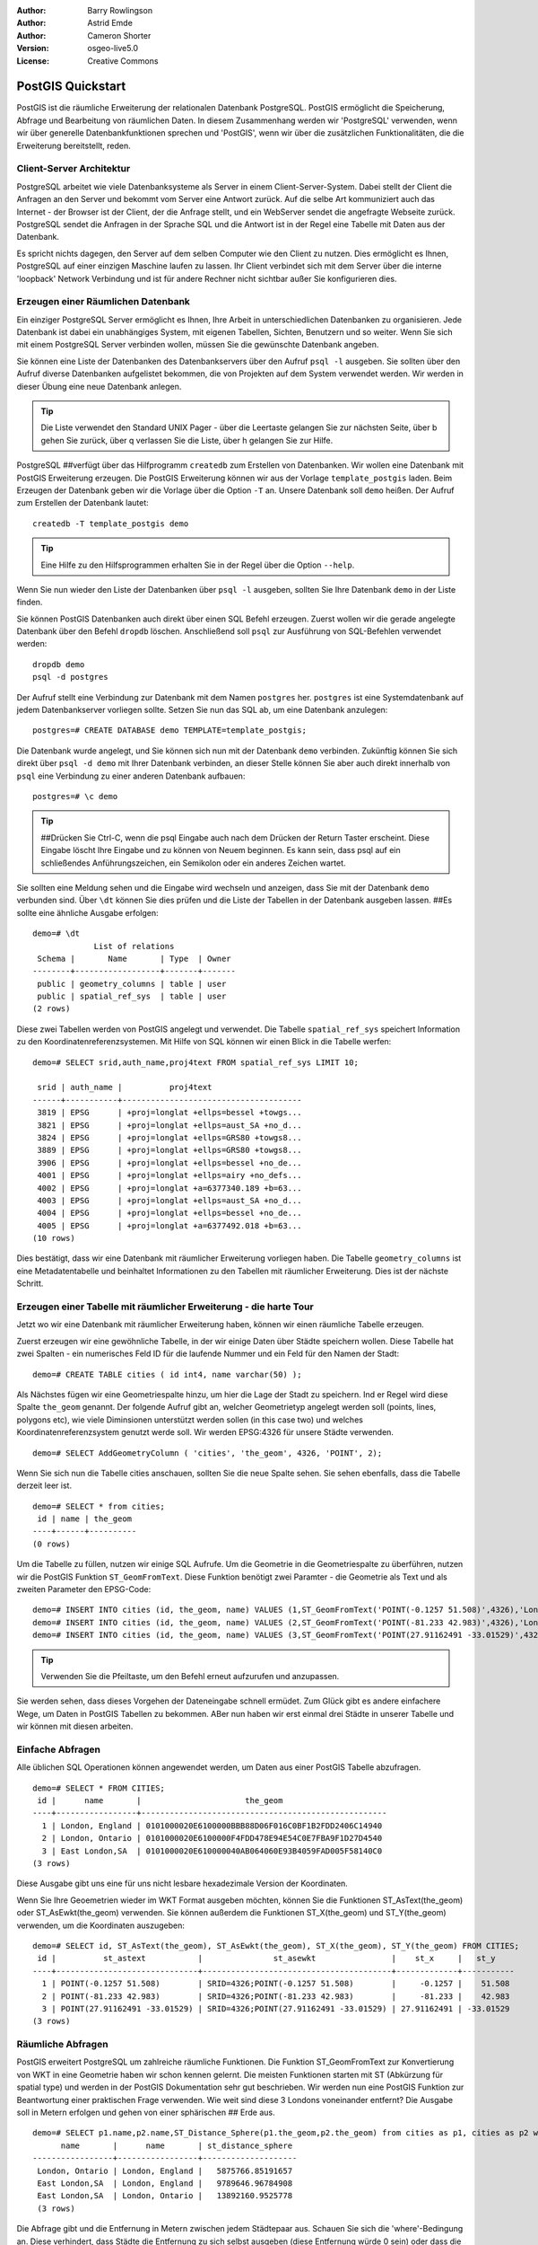 :Author: Barry Rowlingson
:Author: Astrid Emde
:Author: Cameron Shorter
:Version: osgeo-live5.0
:License: Creative Commons

.. _postgis_quickstart:
 
.. image:: ../../images/project_logos/logo-PostGIS.png
  :scale: 30 %
  :alt: project logo
  :align: right
  :target: http://postgis.org/


******************
PostGIS Quickstart
******************

PostGIS ist die räumliche Erweiterung der relationalen Datenbank PostgreSQL. PostGIS ermöglicht die Speicherung, Abfrage und Bearbeitung von räumlichen Daten. In diesem Zusammenhang werden wir 'PostgreSQL' verwenden, wenn wir über generelle Datenbankfunktionen sprechen und 'PostGIS', wenn wir über die zusätzlichen Funktionalitäten, die die Erweiterung bereitstellt,  reden. 

Client-Server Architektur
=========================

PostgreSQL arbeitet wie viele Datenbanksysteme als Server in einem Client-Server-System.
Dabei stellt der Client die Anfragen an den Server und bekommt vom Server eine Antwort zurück.
Auf die selbe Art kommuniziert auch das Internet - der Browser ist der Client, der die Anfrage stellt, und ein WebServer sendet die angefragte Webseite zurück.
PostgreSQL sendet die Anfragen in der Sprache SQL und die Antwort ist in der Regel eine Tabelle mit Daten aus der Datenbank.

Es spricht nichts dagegen, den Server auf dem selben Computer wie den Client zu nutzen. 
Dies ermöglicht es Ihnen, PostgreSQL auf einer einzigen Maschine laufen zu lassen.
Ihr Client verbindet sich mit dem Server über die interne 'loopback' Network Verbindung und ist für andere Rechner nicht sichtbar
außer Sie konfigurieren dies.

Erzeugen einer Räumlichen Datenbank
===================================

.. review comment: Suggest providing a screen grab (or 2) which shows how to select
   and open an xterm. Cameron

Ein einziger PostgreSQL Server ermöglicht es Ihnen, Ihre Arbeit in unterschiedlichen Datenbanken zu organisieren.
Jede Datenbank ist dabei ein unabhängiges System, mit eigenen Tabellen, Sichten, Benutzern und so weiter.
Wenn Sie sich mit einem PostgreSQL Server verbinden wollen, müssen Sie die gewünschte Datenbank angeben.

Sie können eine Liste der Datenbanken des Datenbankservers über den Aufruf ``psql -l`` ausgeben.
Sie sollten über den Aufruf diverse Datenbanken aufgelistet bekommen, die von Projekten auf dem System verwendet werden. 
Wir werden in dieser Übung eine neue Datenbank anlegen.

.. tip:: Die Liste verwendet den Standard UNIX Pager - über die Leertaste gelangen Sie zur nächsten Seite, über b gehen Sie zurück, über q verlassen Sie die Liste, über h gelangen Sie zur Hilfe.

PostgreSQL ##verfügt über das Hilfprogramm ``createdb`` zum Erstellen von Datenbanken. 
Wir wollen eine Datenbank mit PostGIS Erweiterung erzeugen. Die PostGIS Erweiterung können wir aus der Vorlage  ``template_postgis`` laden. Beim Erzeugen der Datenbank geben wir die Vorlage über die Option ``-T`` an. 
Unsere Datenbank soll ``demo`` heißen. Der Aufruf zum Erstellen der Datenbank lautet:

::

   createdb -T template_postgis demo

.. tip:: Eine Hilfe zu den Hilfsprogrammen erhalten Sie in der Regel über die Option ``--help``.


Wenn Sie nun wieder den Liste der Datenbanken über ``psql -l`` ausgeben, sollten Sie Ihre Datenbank ``demo`` in der Liste finden.

Sie können PostGIS Datenbanken auch direkt über einen SQL Befehl erzeugen. Zuerst wollen wir die gerade angelegte Datenbank
über den Befehl ``dropdb`` löschen. Anschließend soll ``psql`` zur Ausführung von SQL-Befehlen verwendet werden:

:: 

  dropdb demo
  psql -d postgres
 
Der Aufruf stellt eine Verbindung zur Datenbank mit dem Namen ``postgres`` her. ``postgres`` ist eine Systemdatenbank
auf jedem Datenbankserver vorliegen sollte. Setzen Sie nun das SQL ab, um eine Datenbank anzulegen:

:: 

 postgres=# CREATE DATABASE demo TEMPLATE=template_postgis;

Die Datenbank wurde angelegt, und Sie können sich nun mit der Datenbank ``demo`` verbinden.
Zukünftig können Sie sich direkt über ``psql -d demo`` mit Ihrer Datenbank verbinden, an dieser Stelle
können Sie aber auch direkt innerhalb von ``psql`` eine Verbindung zu einer anderen Datenbank aufbauen:

::

 postgres=# \c demo

.. tip:: ##Drücken Sie Ctrl-C, wenn die psql Eingabe auch nach dem Drücken der Return Taster erscheint. Diese Eingabe löscht Ihre Eingabe und zu können von Neuem beginnen. Es kann sein, dass psql auf ein schließendes Anführungszeichen, ein Semikolon oder ein anderes Zeichen wartet.

Sie sollten eine Meldung sehen und die Eingabe wird wechseln und anzeigen, dass Sie mit der Datenbank ``demo`` verbunden sind. 
Über ``\dt`` können Sie dies prüfen und die Liste der Tabellen in der Datenbank ausgeben lassen.
##Es sollte eine ähnliche Ausgabe erfolgen:

::

  demo=# \dt
               List of relations
   Schema |       Name       | Type  | Owner 
  --------+------------------+-------+-------
   public | geometry_columns | table | user
   public | spatial_ref_sys  | table | user
  (2 rows)

Diese zwei Tabellen werden von PostGIS angelegt und verwendet. Die Tabelle ``spatial_ref_sys`` speichert Information zu den Koordinatenreferenzsystemen. Mit Hilfe von SQL können wir einen Blick in die Tabelle werfen:

::

  demo=# SELECT srid,auth_name,proj4text FROM spatial_ref_sys LIMIT 10;

   srid | auth_name |          proj4text                                            
  ------+-----------+--------------------------------------
   3819 | EPSG      | +proj=longlat +ellps=bessel +towgs...
   3821 | EPSG      | +proj=longlat +ellps=aust_SA +no_d...
   3824 | EPSG      | +proj=longlat +ellps=GRS80 +towgs8...
   3889 | EPSG      | +proj=longlat +ellps=GRS80 +towgs8...
   3906 | EPSG      | +proj=longlat +ellps=bessel +no_de...
   4001 | EPSG      | +proj=longlat +ellps=airy +no_defs...
   4002 | EPSG      | +proj=longlat +a=6377340.189 +b=63...
   4003 | EPSG      | +proj=longlat +ellps=aust_SA +no_d...
   4004 | EPSG      | +proj=longlat +ellps=bessel +no_de...
   4005 | EPSG      | +proj=longlat +a=6377492.018 +b=63...
  (10 rows)

Dies bestätigt, dass wir eine Datenbank mit räumlicher Erweiterung vorliegen haben. Die Tabelle ``geometry_columns`` ist eine Metadatentabelle und beinhaltet Informationen zu den Tabellen mit räumlicher Erweiterung. Dies ist der nächste Schritt.


Erzeugen einer Tabelle mit räumlicher Erweiterung - die harte Tour
==================================================================

Jetzt wo wir eine Datenbank mit räumlicher Erweiterung haben, können wir einen räumliche Tabelle erzeugen.

Zuerst erzeugen wir eine gewöhnliche Tabelle, in der wir einige Daten über Städte speichern wollen.
Diese Tabelle hat zwei Spalten - ein numerisches Feld ID für die laufende Nummer und ein Feld für den Namen der Stadt:

::

  demo=# CREATE TABLE cities ( id int4, name varchar(50) );

Als Nächstes fügen wir eine Geometriespalte hinzu, um hier die Lage der Stadt zu speichern.
Ind er Regel wird diese Spalte ``the_geom`` genannt. 
Der folgende Aufruf gibt an, welcher Geometrietyp angelegt werden soll (points, lines, polygons etc), wie viele Diminsionen unterstützt werden sollen (in this case two) und welches Koordinatenreferenzsystem genutzt werde soll.
Wir werden EPSG:4326 für unsere Städte verwenden.

::

  demo=# SELECT AddGeometryColumn ( 'cities', 'the_geom', 4326, 'POINT', 2);

Wenn Sie sich nun die Tabelle cities anschauen, sollten Sie die neue Spalte sehen. Sie sehen ebenfalls, dass die Tabelle derzeit leer ist.

::

  demo=# SELECT * from cities;
   id | name | the_geom 
  ----+------+----------
  (0 rows)

Um die Tabelle zu füllen, nutzen wir einige SQL Aufrufe. Um die Geometrie in die Geometriespalte zu überführen, nutzen
wir die PostGIS Funktion ``ST_GeomFromText``. Diese Funktion benötigt zwei Paramter - die Geometrie als Text und als zweiten Parameter den EPSG-Code:

::

  demo=# INSERT INTO cities (id, the_geom, name) VALUES (1,ST_GeomFromText('POINT(-0.1257 51.508)',4326),'London, England');
  demo=# INSERT INTO cities (id, the_geom, name) VALUES (2,ST_GeomFromText('POINT(-81.233 42.983)',4326),'London, Ontario');
  demo=# INSERT INTO cities (id, the_geom, name) VALUES (3,ST_GeomFromText('POINT(27.91162491 -33.01529)',4326),'East London,SA');

.. tip:: Verwenden Sie die Pfeiltaste, um den Befehl erneut aufzurufen und anzupassen.

Sie werden sehen, dass dieses Vorgehen der Dateneingabe schnell ermüdet. Zum Glück gibt es andere einfachere Wege, um Daten in PostGIS Tabellen zu bekommen. ABer nun haben wir erst einmal drei Städte in unserer Tabelle und wir können mit diesen arbeiten.


Einfache Abfragen
=================

Alle üblichen SQL Operationen können angewendet werden, um Daten aus einer PostGIS Tabelle abzufragen.

::

 demo=# SELECT * FROM CITIES;
  id |      name       |                      the_geom                      
 ----+-----------------+----------------------------------------------------
   1 | London, England | 0101000020E6100000BBB88D06F016C0BF1B2FDD2406C14940
   2 | London, Ontario | 0101000020E6100000F4FDD478E94E54C0E7FBA9F1D27D4540
   3 | East London,SA  | 0101000020E610000040AB064060E93B4059FAD005F58140C0
 (3 rows)

Diese Ausgabe gibt uns eine für uns nicht lesbare hexadezimale Version der Koordinaten.

Wenn Sie Ihre Geoemetrien wieder im WKT Format ausgeben möchten, können Sie die Funktionen
ST_AsText(the_geom) oder ST_AsEwkt(the_geom) verwenden. Sie können außerdem die Funktionen ST_X(the_geom) und ST_Y(the_geom) 
verwenden, um die Koordinaten auszugeben:

::

 demo=# SELECT id, ST_AsText(the_geom), ST_AsEwkt(the_geom), ST_X(the_geom), ST_Y(the_geom) FROM CITIES;
  id |          st_astext           |               st_asewkt                |    st_x     |   st_y    
 ----+------------------------------+----------------------------------------+-------------+-----------
   1 | POINT(-0.1257 51.508)        | SRID=4326;POINT(-0.1257 51.508)        |     -0.1257 |    51.508
   2 | POINT(-81.233 42.983)        | SRID=4326;POINT(-81.233 42.983)        |     -81.233 |    42.983
   3 | POINT(27.91162491 -33.01529) | SRID=4326;POINT(27.91162491 -33.01529) | 27.91162491 | -33.01529
 (3 rows)



Räumliche Abfragen
==================

PostGIS erweitert PostgreSQL um zahlreiche räumliche Funktionen.
Die Funktion ST_GeomFromText zur Konvertierung von WKT in eine Geometrie haben wir schon kennen gelernt.
Die meisten Funktionen starten mit ST (Abkürzung für spatial type) und werden 
in der PostGIS Dokumentation sehr gut beschrieben.
Wir werden nun eine PostGIS Funktion zur Beantwortung einer praktischen Frage verwenden. 
Wie weit sind diese 3 Londons voneinander entfernt? Die Ausgabe soll in Metern erfolgen und 
gehen von einer sphärischen ## Erde aus.

::

 demo=# SELECT p1.name,p2.name,ST_Distance_Sphere(p1.the_geom,p2.the_geom) from cities as p1, cities as p2 where p1.id > p2.id;
       name       |      name       | st_distance_sphere 
 -----------------+-----------------+--------------------
  London, Ontario | London, England |   5875766.85191657
  East London,SA  | London, England |   9789646.96784908
  East London,SA  | London, Ontario |   13892160.9525778
  (3 rows)

Die Abfrage gibt und die Entfernung in Metern zwischen jedem Städtepaar aus.
Schauen Sie sich die 'where'-Bedingung an. Diese verhindert, dass Städte die Entfernung zu sich selbst ausgeben (diese Entfernung würde 0 sein) oder dass die umgekehrte Distanzberechung ausgegeben wird (London, England nach London, Ontario ist die selbe Entfernung wie London, Ontario nach London, England). Lassen Sie die 'where' Bedingung weg und schauen Sie sich die Ausgabe an.

Wir können die Distanz unter Verwendung eines Sphäroids auch über eine andere Funktion berechnen und den 
Namen des Sphäroids, semi-major axis und inverse flattening Parameter angeben:

::

  demo=# SELECT p1.name,p2.name,ST_Distance_Spheroid(
          p1.the_geom,p2.the_geom, 'SPHEROID["GRS_1980",6378137,298.257222]'
          ) 
         from cities as p1, cities as p2 where p1.id > p2.id;
        name       |      name       | st_distance_spheroid 
  -----------------+-----------------+----------------------
   London, Ontario | London, England |     5892413.63776489
   East London,SA  | London, England |     9756842.65711931
   East London,SA  | London, Ontario |     13884149.4140698
  (3 rows)



Mapping
=======

Um eine Karte aus Ihren PostGIS Daten zu erzeugen, brauchen Sie einen Client, der auf die Daten zugreifen kann.
Die meisten der Open Source Desktop GIS Programme untestützen PostGIS - beispielsweise Quantum GIS, gvSIG, uDig. 
Wir werden unsere Karte mit Quantum GIS erzeugen.

Starten Sie Quantum GIS und wählen Sie ``Add PostGIS layer`` aus dem Layer-Menü. 
Da Sie bisher noch keine Verbindung zu PostGIS aufgebaut haben, werden Sie eine leere Verbindungsliste vorliegen haben.

.. image:: ../../images/screenshots/1024x768/postgis_add.png
  :scale: 100 %
  :alt: Add a PostGIS layer
  :align: center

Über 'neu' öffen Sie den Dialog zur Eingabe der Verbindungsparameter. Wir werden uns mit der Natural Earth Datenbank
der DVD verbinden. Es muss kein Benutzername oder Passwort angegeben werden, da die Sicherheitseinstellungen dieser 
Installation jedem den Zugriff erlauben.##
Entfernen Sie den Haken unter 'Auch geometrielose Tabellen anzeigen', sofern dieser gesetzt ist

.. image:: ../../images/screenshots/1024x768/postgis_naturalearth.png
  :scale: 100 %
  :alt: Connect to Natural Earth
  :align: center

Klicken Sie den Button ``Verbindung testen``. Wenn der Datenbankzugriff erfolgreich war, wird eine freundliche Meldung angezeigt.
Klicken Sie ``OK``, um Ihre Verbindungsparameter zu speichern. Nun können Sie sich über den Button ``Verbinden`` mit der Datenbank
verbinden und bekommen eine Liste der Tabellen mit Geometriespalten der Datenbank:

.. image:: ../../images/screenshots/1024x768/postgis_ne_layers.png
  :scale: 100 %
  :alt: Natural Earth Layers
  :align: center

Wählen Sie das Thema lakes (Seen) und klicken Sie ``Hinzufügen`` (nicht ``Abfrage erstellen``). 
Die Daten sollten in QGIS geladen werden:

.. image:: ../../images/screenshots/1024x768/postgis_ne_lakes.png
  :scale: 50 %
  :alt: My First PostGIS layer
  :align: center

Sie sollten nun eine Karte der Seen sehen. QGIS weiß nicht, dass es sich um Seen handelt, und zeigt die Flächen 
möglicherweise nicht blau an. Nutzen Sie die QGIS Dokumentation, um heraus zu finden, wie die Farbe angepasst werden kann.
Navigieren Sie in die bekannte Seengruppe von Kanada.##


Erzeugen einer Tabelle mit räumlicher Erweiterung - der einfache Weg
====================================================================

Die meisten OSGeo Desktop GIS Tools bieten Schnittstellen zum Import von räumlichen Daten nach PostGIS, beispielsweise Shape Dateien.## Wir wollen wieder Quantum GIS zur Demonstration nutzen.

Importing shapefiles to QGIS can be done via a handy PostGIS Manager plugin. To set it up, go to the 
Plugins menu, select ``Manage Plugins`` and then find the ``PostGIS Manager``. Check the box and OK 
it. Now on the Plugin menu you should have a PostGIS Manager entry which gives you an option
to start the manager.

It will then use your previously defined settings to connect to the Natural Earth database. Leave
the password blank if it asks. You'll see the main manager window.

.. image:: ../../images/screenshots/1024x768/postgis_ne_manager.png
  :scale: 75 %
  :alt: PostGIS Manager Plugin
  :align: center

You can use the other tabs in the right-side panel to check the attributes of the layer and even
get a basic map with zoom and pan capabilities. Here I've selected the the populated places layer
and zoomed in on a little island I know:

.. image:: ../../images/screenshots/1024x768/postgis_ne_preview.png
  :scale: 75 %
  :alt: PostGIS Manager Preview
  :align: center

We will now use the PostGIS Manager to import a shapefile into the database. We'll use
the North Carolina sudden infant death syndrome (SIDS) data that is included with one
of the R statistics package add-ons.

From the ``Data`` menu choose the ``Load data from shapefile`` option. 
Hit the ``...`` button and browse to the ``sids.shp`` shapefile in the R ``maptools`` package:

.. image:: ../../images/screenshots/1024x768/postgis_find_shape.png
  :scale: 75 %
  :alt: Find the shapefile
  :align: center

Leave everything else as it is and hit ``Load``

.. image:: ../../images/screenshots/1024x768/postgis_ne_load.png
  :scale: 75 %
  :alt: Import a shapefile
  :align: center

The shapefile should be imported into PostGIS with no errors. Close the PostGIS manager and
get back to the main QGIS window.

Now load the SIDS data into the map using the 'Add PostGIS Layer'
option. With a bit of rearranging of the layers and some colouring, you should be able to produce
a choropleth map of the sudden infant death syndrome counts in North Carolina:

.. image:: ../../images/screenshots/1024x768/postgis_ne_final.png
  :scale: 75 %
  :alt: SIDS data mapped
  :align: center

Der grafische Datenbankclient pgAdmin III
=========================================
Sie können den grafischen Datenbankclient ``pgAdmin III`` nutzen, um SQLs abzusetzen und um Ihre Daten zu verwalten.
pgAdmin III verfügt außerdem über einen Plugin zum Shapeimport. pgAdmin III bietet ein komfortables Datenmanagement.

.. image:: ../../images/screenshots/800x600/pgadmin.gif
  :scale: 50 %
  :alt: pgAdmin III
  :align: center


Weitere Aufgaben
================

Hier sind ein paar weitere Aufgaben, die Sie lösen können.

#. Test Sie weitere räumliche Funktionen beispielsweise ``st_buffer(the_geom)``, ``st_transform(the_geom,25831)``, ``x(the_geom)``. Eine ausführliche Dokumentation finden Sie unter http://postgis.org/documentation/

#. Exportieren Sie Ihre Tabellen mit ``pgsql2shp`` in das Shape-Format

#. Nutzen Sie ``ogr2ogr`` um Daten in Ihre Datenbank zu importieren/exportieren


Der nächste Schritt
====================

Dies war lediglich der erste Einstieg in PostGIS. Es gibt sehr viele weitere Funktionalitäten zu entdecken.

PostGIS Projektseite

 http://postgis.org

PostGIS Dokumentation

http://postgis.org/documentation/

